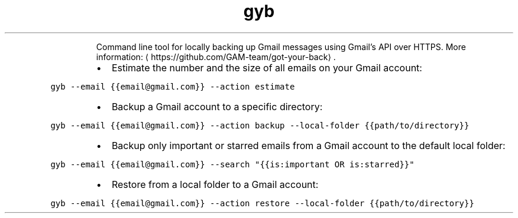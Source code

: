 .TH gyb
.PP
.RS
Command line tool for locally backing up Gmail messages using Gmail's API over HTTPS.
More information: \[la]https://github.com/GAM-team/got-your-back\[ra]\&.
.RE
.RS
.IP \(bu 2
Estimate the number and the size of all emails on your Gmail account:
.RE
.PP
\fB\fCgyb \-\-email {{email@gmail.com}} \-\-action estimate\fR
.RS
.IP \(bu 2
Backup a Gmail account to a specific directory:
.RE
.PP
\fB\fCgyb \-\-email {{email@gmail.com}} \-\-action backup \-\-local\-folder {{path/to/directory}}\fR
.RS
.IP \(bu 2
Backup only important or starred emails from a Gmail account to the default local folder:
.RE
.PP
\fB\fCgyb \-\-email {{email@gmail.com}} \-\-search "{{is:important OR is:starred}}"\fR
.RS
.IP \(bu 2
Restore from a local folder to a Gmail account:
.RE
.PP
\fB\fCgyb \-\-email {{email@gmail.com}} \-\-action restore \-\-local\-folder {{path/to/directory}}\fR
